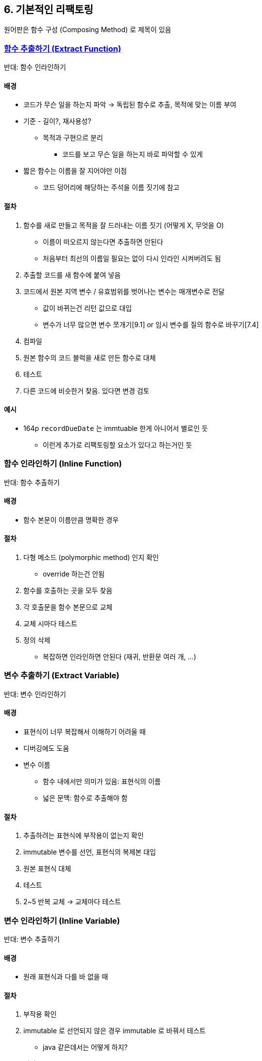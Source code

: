 == 6. 기본적인 리팩토링

원어판은 함수 구성 (Composing Method) 로 제목이 있음

=== https://refactoring.com/catalog/extractFunction.html[함수 추출하기 (Extract Function)]

반대: 함수 인라인하기

==== 배경

* 코드가 무슨 일을 하는지 파악 -> 독립된 함수로 추출, 목적에 맞는 이름 부여
* 기준 - 길이?, 재사용성?
** 목적과 구현으르 분리
*** 코드를 보고 무슨 일을 하는지 바로 파악할 수 있게
* 짧은 함수는 이름을 잘 지어야만 이점
** 코드 덩어리에 해당하는 주석을 이름 짓기에 참고

==== 절차

. 함수를 새로 만들고 목적을 잘 드러내는 이름 짓기 (어떻게 X, 무엇을 O)
** 이름이 떠오르지 않는다면 추출하면 안된다
** 처음부터 최선의 이름일 필요는 없이 다시 인라인 시켜버려도 됨
. 추출할 코드를 새 함수에 붙여 넣음
. 코드에서 원본 지역 변수 / 유효범위를 벗어나는 변수는 매개변수로 전달
** 값이 바뀌는건 리턴 값으로 대입
** 변수가 너무 많으면 변수 쪼개기[9.1] or 임시 변수를 질의 함수로 바꾸기[7.4]
. 컴파일
. 원본 함수의 코드 블럭을 새로 만든 함수로 대체
. 테스트
. 다른 코드에 비슷한거 찾음. 있다면 변경 검토

==== 예시

* 164p `recordDueDate` 는 immtuable 한게 아니어서 별로인 듯
** 이런게 추가로 리팩토링할 요소가 있다고 하는거인 듯

=== 함수 인라인하기 (Inline Function)

반대: 함수 추출하기

==== 배경

* 함수 본문이 이름만큼 명확한 경우

==== 절차

. 다형 메소드 (polymorphic method) 인지 확인
** override 하는건 안됨
. 함수를 호출하는 곳을 모두 찾음
. 각 호출문을 함수 본문으로 교체
. 교체 시마다 테스트
. 정의 삭제
* 복잡하면 인라인하면 안된다 (재귀, 반환문 여러 개, ...)

=== 변수 추출하기 (Extract Variable)

반대: 변수 인라인하기

==== 배경

* 표현식이 너무 복잡해서 이해하기 어려울 때
* 디버깅에도 도움
* 변수 이름
** 함수 내에서만 의미가 있음: 표현식의 이름
** 넓은 문맥: 함수로 추출해야 함


==== 절차

. 추출하려는 표현식에 부작용이 없는지 확인
. immutable 변수를 선언, 표현식의 복제본 대입
. 원본 표현식 대체
. 테스트
. 2~5 반복 교체 -> 교체마다 테스트

=== 변수 인라인하기 (Inline Variable)

반대: 변수 추출하기

==== 배경

* 원래 표현식과 다를 바 없을 때

==== 절차

. 부작용 확인
. immutable 로 선언되지 않은 경우 immutable 로 바꿔서 테스트
** java 같은데서는 어떻게 하지?
. 변경
. 테스트
. 변수 사용 부분 교체까지 반복
. 선언문, 대입문 제거
. 테스트

=== 함수 선언 바꾸기 (Change Function Declaration)

함수명과 매개변수까지 적절하게 변경하자

==== 배경

* 이름이 잘못된 함수를 발견하면 즉시 변경
** 쉬운 동작 파악을 위해
* 매개변수도 잘못된걸 넘기고 있으면 변경
** ex) 전화번호 포매팅 함수가 사람을 받음
* 정답은 없다

==== 절차

===== 간단한 절차

. 함수 본문에서 제거 대상 매개변수 참조 확인
. 메소드 선언을 원하는 형태로 바꿈
. 기존 메소드 선언을 전부 대체
. 테스트

===== 마이그레이션 절차

. 함수 본문을 적절히 리팩토링
. 함수 본문을 새로운 함수로 추출 [6.1]
. 추출한 함수에 매개변수를 추가한다면 간단한 절차로 추가
. 테스트
. 기존 함수에 새 함수를 인라인
. 임시로 네이밍했다면 변경
. 테스트

=== 변수 캡슐화하기 (Encapsulate Variable)

==== 배경

* 함수는 호출 방식이므로, 이름을 바꾸거나 다른 모듈로 옮기기 어렵지 않음
** 기존 함수를 그대로 두고 새로 만든 함수로 대체할 수도 있음
* 데이터는 다루기 까다로움 - 참조하는 모든 부분을 한 번에 바꿔야 코드가 제대로 작동
** 데이터로 접근을 독점하는 함수를 만드는 식으로 캡슐화하는게 좋다

==== 절차

. 변수로의 접근과 갱신을 전담하는 캡슐화 함수 생성
. 정적 검사 수행
. 직접 참조 -> 캡슐화 함수 호출. 변경 시 마다 테스트
. 변수 접근 범위 제한 (public -> private)
. 테스트
. 레코드면 레코드 캡슐화하기[7.1] 적용 검토

=== 변수 이름 바꾸기 (Rename Variable)

==== 배경

* 설명을 잘 해주는 이름으로 짓자
* 함수 호출 한 번으로 끝나지 않고 값이 영속되는 필드면 더 신경써야 한다
** 무슨 뜻이지? - 계속 쓰이는 값이면 더 신경써서 네이밍해야한다는 것인 듯

==== 절차

. 폭 넓게 쓰이는 변수 - 변수 캡슐화하기 고려
. 변경 대상 변수 찾음, 하나씩 변경
. 테스트

=== 매개변수 객체 만들기 (Introduce Parameter Object)

==== 배경

* 데이터 뭉치를 데이터 구조로 묶으면
** 명확해진다
** 매개변수 수가 줄어든다
** 똑같은 이름을 사용하여 일관성도 높여준다
** 데이터 구조를 활용하는 형태로 프로그램 동작을 재구성할 수 있다

==== 절차

요약 - 기존 메소드에 새 클래스를 추가하고, 다 바꾸고, 기존 매개변수를 제거해라

. 적당한 데이터 구조를 만든다
** 클래스, Value Object
** 근데 VO 에 동작까지 함께 묶는다는게 맞나?
*** 간단한 between, include, contains 이런 정도만 들어가는 듯
. 테스트
. 함수 선언 바꾸기[6.5]로 새 데이터 구조를 매개변수로 추가
. 테스트
. 호출 시 새 데이터 구조 인스턴스를 넘기게 함, 테스트
. 기존 매개변수 사용 코드를 새 데이터 구조의 원소를 사용하도록 바꿈
. 다 바꾸면 기존 매개변수 제거하고 테스트

=== 여러 함수를 클래스로 묶기 (Combine Functions into Class)

==== 배경

* 클래스 = 데이터 + 함수를 외부에 제공
* 공통 데이터를 중심으로 엮여서 작동하는 함수 무리를 발견했을 때
* 함수 재구성 & 놓친 연산을 찾아 새 클래스의 메소드로 만들기도 좋음

==== 절차

. 함수들이 공유하는 공통 데이터 레코드를 캡슐화[7.1]
. 1의 레코드를 사용하는 함수를 새 클래스로 옮김
. 데이터를 조작하는 로직들을 함수로 추출하여 새 클래스로 옮김

=== 여러 함수를 변환 함수로 묶기 (Combine Functions into Transform)

==== 배경

* 여러 곳에서 반복되는 로직을 하나로 모음
* 변환 함수: 데이터 입력받아서 정보 도출 -> 출력 데이터의 필드에 넣어 반환

==== 절차

. 레코드를 받아서 deep copy 하여 그대로 반환하는 변환 함수 만듦
. 함수 중 하나를 골라 본문 코드를 변환 함수로 옮김, 처리 결과를 새 필드로 기록 -> 클라이언트가 새 필드 사용하도록 수정
. 테스트
. 반복

=== 단계 쪼개기 (Split Phase)

==== 배경

* 서로 다른 두 대상을 한꺼번에 다루는 코드 -> 별개의 모듈로 나누기
* 모듈이 잘 분리되어 있다면 다른 모듈과 관계없이 원하는대로 수정할 수 있음
* 동작을 연이은 두 단계로 쪼개기

==== 절차

. 2번째 단계에 해당하는 코드를 함수로 추출
. 테스트
. 중간 데이터 구조를 만들어서 추출한 함수의 argument 로 추가
. 테스트
. 추출한 함수의 매개변수를 하나씩 검토. 1번째 단계에서 사용되는건 중간 데이터 구조로 옮김. 옮길 때마다 테스트
. 1번째 단계의 코드를 함수로 추출하면서 중간 데이터 구조를 반환하도록 만듦
